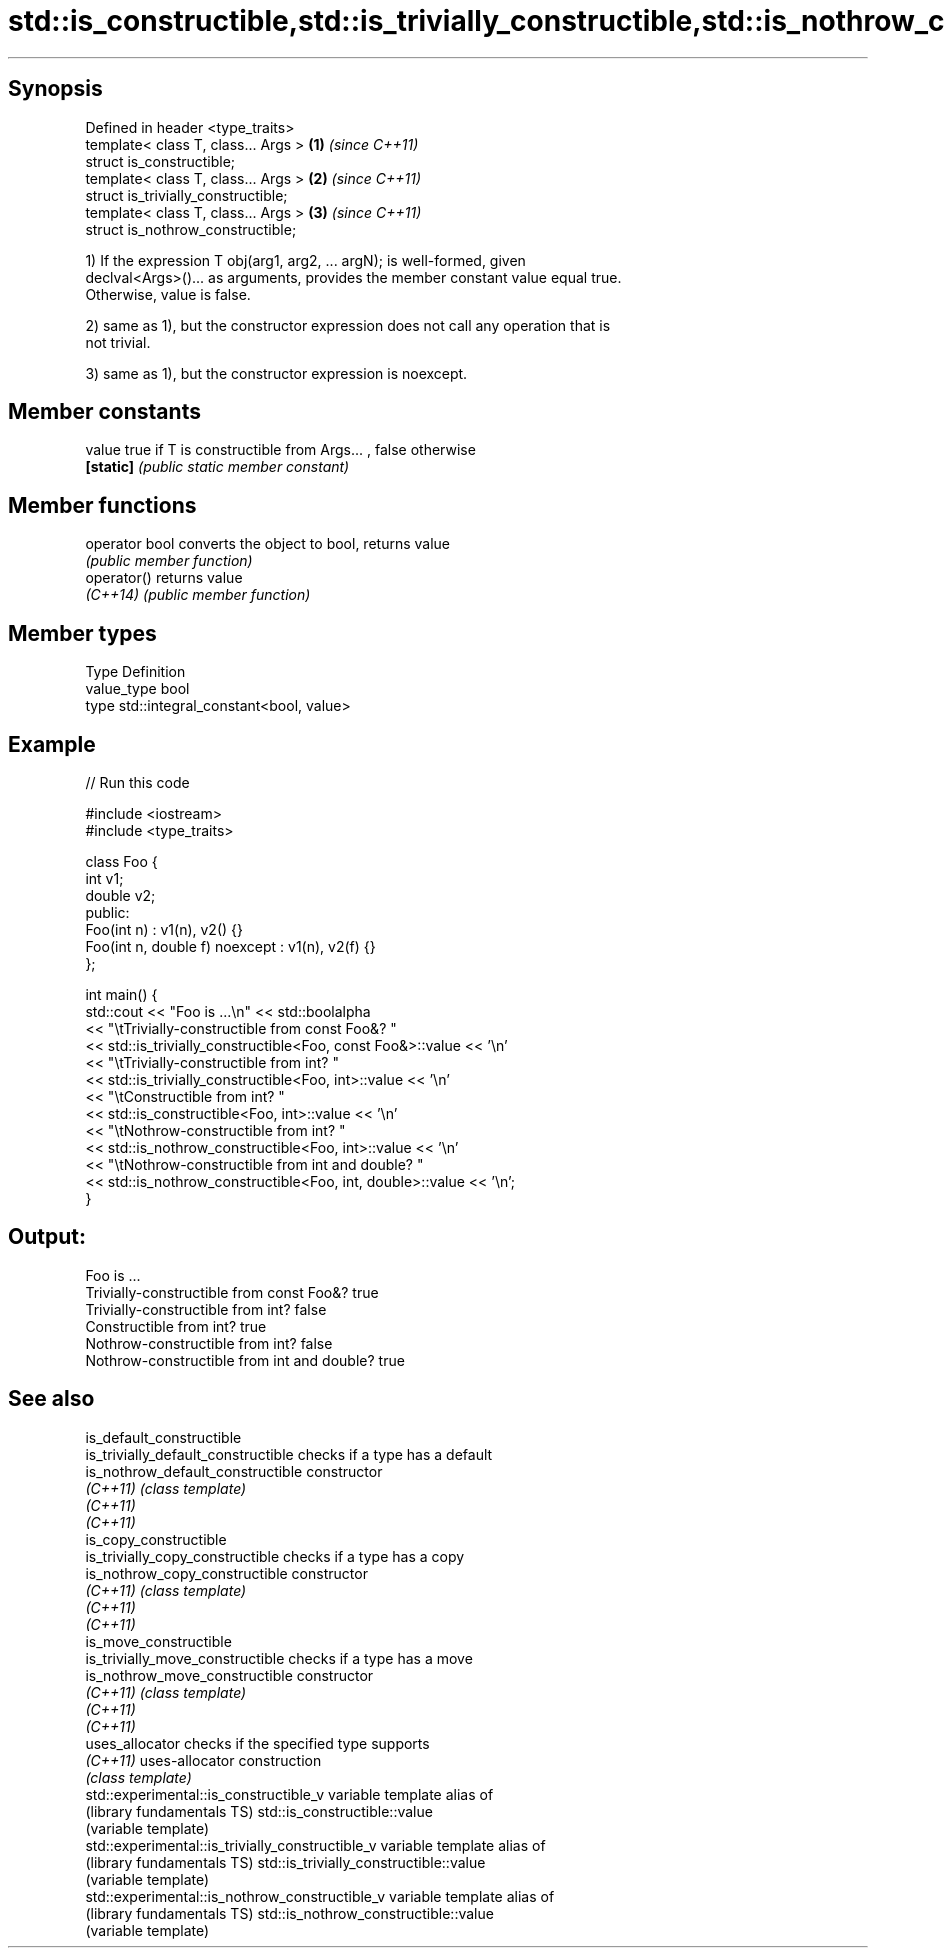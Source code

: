 .TH std::is_constructible,std::is_trivially_constructible,std::is_nothrow_constructible 3 "Sep  4 2015" "2.0 | http://cppreference.com" "C++ Standard Libary"
.SH Synopsis
   Defined in header <type_traits>
   template< class T, class... Args > \fB(1)\fP \fI(since C++11)\fP
   struct is_constructible;
   template< class T, class... Args > \fB(2)\fP \fI(since C++11)\fP
   struct is_trivially_constructible;
   template< class T, class... Args > \fB(3)\fP \fI(since C++11)\fP
   struct is_nothrow_constructible;

   1) If the expression T obj(arg1, arg2, ... argN); is well-formed, given
   declval<Args>()... as arguments, provides the member constant value equal true.
   Otherwise, value is false.

   2) same as 1), but the constructor expression does not call any operation that is
   not trivial.

   3) same as 1), but the constructor expression is noexcept.

.SH Member constants

   value    true if T is constructible from Args... , false otherwise
   \fB[static]\fP \fI(public static member constant)\fP

.SH Member functions

   operator bool converts the object to bool, returns value
                 \fI(public member function)\fP
   operator()    returns value
   \fI(C++14)\fP       \fI(public member function)\fP

.SH Member types

   Type       Definition
   value_type bool
   type       std::integral_constant<bool, value>

.SH Example

   
// Run this code

 #include <iostream>
 #include <type_traits>

 class Foo {
     int v1;
     double v2;
  public:
     Foo(int n) : v1(n), v2() {}
     Foo(int n, double f) noexcept : v1(n), v2(f) {}
 };

 int main() {
     std::cout << "Foo is ...\\n" << std::boolalpha
               << "\\tTrivially-constructible from const Foo&? "
               << std::is_trivially_constructible<Foo, const Foo&>::value << '\\n'
               << "\\tTrivially-constructible from int? "
               << std::is_trivially_constructible<Foo, int>::value << '\\n'
               << "\\tConstructible from int? "
               << std::is_constructible<Foo, int>::value << '\\n'
               << "\\tNothrow-constructible from int? "
               << std::is_nothrow_constructible<Foo, int>::value << '\\n'
               << "\\tNothrow-constructible from int and double? "
               << std::is_nothrow_constructible<Foo, int, double>::value << '\\n';
 }

.SH Output:

 Foo is ...
         Trivially-constructible from const Foo&? true
         Trivially-constructible from int? false
         Constructible from int? true
         Nothrow-constructible from int? false
         Nothrow-constructible from int and double? true

.SH See also

   is_default_constructible
   is_trivially_default_constructible              checks if a type has a default
   is_nothrow_default_constructible                constructor
   \fI(C++11)\fP                                         \fI(class template)\fP
   \fI(C++11)\fP
   \fI(C++11)\fP
   is_copy_constructible
   is_trivially_copy_constructible                 checks if a type has a copy
   is_nothrow_copy_constructible                   constructor
   \fI(C++11)\fP                                         \fI(class template)\fP
   \fI(C++11)\fP
   \fI(C++11)\fP
   is_move_constructible
   is_trivially_move_constructible                 checks if a type has a move
   is_nothrow_move_constructible                   constructor
   \fI(C++11)\fP                                         \fI(class template)\fP
   \fI(C++11)\fP
   \fI(C++11)\fP
   uses_allocator                                  checks if the specified type supports
   \fI(C++11)\fP                                         uses-allocator construction
                                                   \fI(class template)\fP
   std::experimental::is_constructible_v           variable template alias of
   (library fundamentals TS)                       std::is_constructible::value
                                                   (variable template)
   std::experimental::is_trivially_constructible_v variable template alias of
   (library fundamentals TS)                       std::is_trivially_constructible::value
                                                   (variable template)
   std::experimental::is_nothrow_constructible_v   variable template alias of
   (library fundamentals TS)                       std::is_nothrow_constructible::value
                                                   (variable template)
